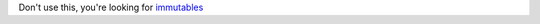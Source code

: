 Don't use this, you're looking for immutables_

.. _immutables: https://pypi.org/project/immutables/
